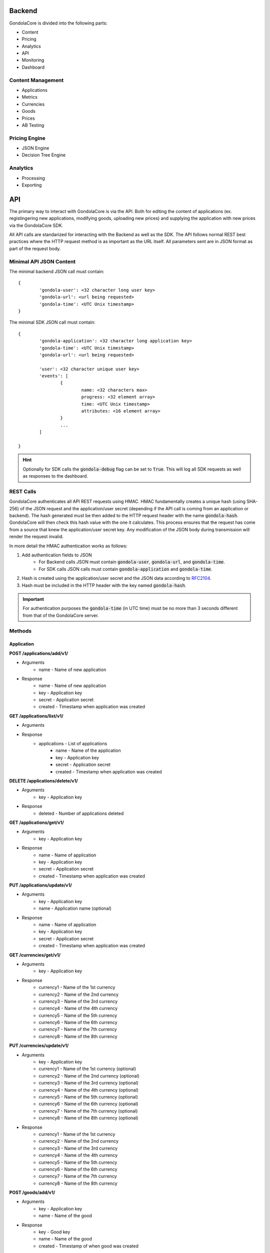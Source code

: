Backend
=======

GondolaCore is divided into the following parts:

- Content
- Pricing
- Analytics
- API
- Monitoring
- Dashboard


Content Management
------------------

- Applications 
- Metrics
- Currencies
- Goods
- Prices
- AB Testing


Pricing Engine
--------------

- JSON Engine
- Decision Tree Engine


Analytics
---------

- Processing
- Exporting


API
===

The primary way to interact with GondolaCore is via the API. Both for editing the content of applications (ex. registingering new applications, modifying goods, uploading new prices) and supplying the application with new prices via the GondolaCore SDK. 

All API calls are standarized for interacting with the Backend as well as the SDK. The API follows normal REST best practices where the HTTP request method is as important as the URL itself. All parameters sent are in JSON format as part of the request body.

Minimal API JSON Content
------------------------

The minimal backend JSON call must contain: ::

	{
		'gondola-user': <32 character long user key>
		'gondola-url': <url being requested>
		'gondola-time': <UTC Unix timestamp>
	}

The minimal SDK JSON call must contain: ::

	{
		'gondola-application': <32 character long application key>
		'gondola-time': <UTC Unix timestamp>
		'gondola-url': <url being requested>

		'user': <32 character unique user key>
		'events': [
			{
				name: <32 characters max>
				progress: <32 element array>			
				time: <UTC Unix timestamp>
				attributes: <16 element array>	
			}
			...
		]

	}

.. HINT:: Optionally for SDK calls the :code:`gondola-debug` flag can be set to :code:`True`. This will log all SDK requests as well as responses to the dashboard.

REST Calls
----------

GondolaCore authenticates all API REST requests using HMAC. HMAC fundamentally creates a unique hash (using SHA-256) of the JSON request and the application/user secret (depending if the API call is coming from an application or backend). The hash generated must be then added to the HTTP request header with the name :code:`gondola-hash`. GondolaCore will then check this hash value with the one it calculates. This process ensures that the request has come from a source that knew the application/user secret key. Any modification of the JSON body during transmission will render the request invalid. 

In more detail the HMAC authentication works as follows:

#. Add authentication fields to JSON
	* For Backend calls JSON must contain :code:`gondola-user`, :code:`gondola-url`, and :code:`gondola-time`.
	* For SDK calls JSON calls must contain :code:`gondola-application` and :code:`gondola-time`.
#. Hash is created using the application/user secret and the JSON data according to `RFC2104 <http://tools.ietf.org/html/rfc2104.html>`_.
#. Hash must be included in the HTTP header with the key named :code:`gondola-hash`.

.. IMPORTANT:: For authentication purposes the :code:`gondola-time` (in UTC time) must be no more than 3 seconds different from that of the GondolaCore server. 

Methods
-------

Application
^^^^^^^^^^^

**POST /applications/add/v1/**

* Arguments
	* name - Name of new application
* Response
	* name - Name of new application
	* key - Application key
	* secret - Application secret
	* created - Timestamp when application was created



**GET /applications/list/v1/**

* Arguments
* Response 
	* applications - List of applications
		* name - Name of the application
		* key - Application key
		* secret - Application secret
		* created - Timestamp when application was created

**DELETE /applications/delete/v1/**

* Arguments 
	* key - Application key
* Response 
	* deleted - Number of applications deleted

**GET /applications/get/v1/**

* Arguments 
	* key - Application key
* Response
 	* name - Name of application
	* key - Application key
	* secret - Application secret
	* created - Timestamp when application was created

**PUT /applications/update/v1/**

* Arguments
	* key - Application key
	* name - Application name (optional)
* Response
 	* name - Name of application
	* key - Application key
	* secret - Application secret
	* created - Timestamp when application was created

**GET /currencies/get/v1/**

* Arguments
	* key - Application key
* Response 
	* currency1 - Name of the 1st currency
	* currency2 - Name of the 2nd currency
	* currency3 - Name of the 3rd currency
	* currency4 - Name of the 4th currency
	* currency5 - Name of the 5th currency
	* currency6 - Name of the 6th currency
	* currency7 - Name of the 7th currency
	* currency8 - Name of the 8th currency

**PUT /currencies/update/v1/**

* Arguments
	* key - Application key
	* currency1 - Name of the 1st currency (optional)
	* currency2 - Name of the 2nd currency (optional)
	* currency3 - Name of the 3rd currency (optional)
	* currency4 - Name of the 4th currency (optional)
	* currency5 - Name of the 5th currency (optional)
	* currency6 - Name of the 6th currency (optional)
	* currency7 - Name of the 7th currency (optional)
	* currency8 - Name of the 8th currency (optional)
* Response 
	* currency1 - Name of the 1st currency
	* currency2 - Name of the 2nd currency
	* currency3 - Name of the 3rd currency
	* currency4 - Name of the 4th currency
	* currency5 - Name of the 5th currency
	* currency6 - Name of the 6th currency
	* currency7 - Name of the 7th currency
	* currency8 - Name of the 8th currency

**POST /goods/add/v1/**

* Arguments
	* key - Application key
	* name - Name of the good
* Response
	* key - Good key
	* name - Name of the good
	* created - Timestamp of when good was created

**GET /goods/get/v1/**

* Arguments
	* key - Good key
* Response 
	* key - Good key
	* name - Name of the good
	* created - Timestamp of when good was created

**GET /goods/list/v1/**

* Arguments
	* key - Application key
* Response 
	* goods - List of goods for the application
		* key - Good key
		* name - Name of the good
		* created - Timestamp of when good was created

**DELETE /goods/delete/v1/**

* Arguments
	* key - Good key
* Response 
	* deleted - Number of goods deleted

**PUT /goods/update/v1/**

* Arguments
	* key - Good key
	* name - Good name (optional)
* Response
	* key - Good key
	* name - Name of the good
	* created - Timestamp of when good was created

**GET /abtest/get/v1/**

* Arguments
	* key - Application key
* Response
	* key - Application key
	* countryWhiteList - List of countries that can participate in dynamic pricing
	* countryBlackList - List of countries not participating in dynamic pricing
	* modulus - Modulus to apply to user IDs
	* modulusLimit - Modulus limit of users that qualify for dynamic pricing
	* dynamicPrices_key - Prices key being used for dynamic pricing
	* staticPrices_key - Prices key being used for static pricing

**PUT /abtest/update/v1/**

* Arguments
	* key - Application key
	* countryWhiteList - List of countries that can participate in dynamic pricing (optional)
	* countryBlackList - List of countries not participating in dynamic pricing (optional)
	* modulus - Modulus to apply to user IDs (optional)
	* modulusLimit - Modulus limit of users that qualify for dynamic pricing (optional)
	* dynamicPrices_key - Prices key being used for dynamic pricing (optional)
	* staticPrices_key - Prices key being used for static pricing (optional)
* Response 
	* countryWhiteList - List of countries that can participate in dynamic pricing
	* countryBlackList - List of countries not participating in dynamic pricing
	* modulus - Modulus to apply to user IDs
	* modulusLimit - Modulus limit of users that qualify for dynamic pricing
	* dynamicPrices_key - Prices key being used for dynamic pricing
	* staticPrices_key - Prices key being used for static pricing

**GET /metrics/get/v1/**

* Arguments
	* key - Application key
* Response
	* key - Application key
	* metricString1-metricString8 - Name of string metrics
	* metricNumber1-metricNumber24 - Name of numberic metrics

**PUT /metrics/update/v1/**

* Arguments 
	* key - Application key
	* metricString1-metricString8 - Name of string metrics (optional)
	* metricNumber1-metricNumber24 - Name of numberic metrics (optional)
* Response
	* key - Application key
	* metricString1-metricString8 - Name of string metrics
	* metricNumber1-metricNumber24 - Name of numberic metrics

**GET /prices/list/v1/**

* Arguments
	* key - Application key
* Response 
	* prices - List of prices for the application
		* key - Application key
		* price_key - Prices key
		* engine - Name of pricing engine 
		* path - Path where prices is stored
		* data - Data for prices if stored
		* created - Timestamp of when price was created

**GET /prices/get/v1/**

* Arguments
	* key - Prices key
* Response
	* key - Application key
	* price_key - Prices key
	* engine - Name of pricing engine 
	* path - Path where prices is stored
	* data - Data for prices if stored
	* created - Timestamp of when price was created

**DELETE /prices/delete/v1/**

* Arguments
	* key - Prices key
* Response
	* deleted - Number of prices deleted

**POST /prices/add/v1/**

* Arguments
	* key - Application key
	* engine - Name of pricing engine 
	* path - Path where prices is stored
	* data - Data for prices if stored
* Response
	* key - Application key
	* price_key - Prices key
	* engine - Name of pricing engine 
	* path - Path where prices is stored
	* data - Data for prices if stored
	* created - Timestamp of when price was created

**POST /sdk/update/v1/**

* Arguments
	* user - Player unique ID
	* events - Ordered list of events (ascing timestamp)
		* name: Name of the event
		* progress: Array of the 32 progress metrics 
		* time: Timestamp of when the event was triggered 
		* attributes: Array of the 16 event attributes (optiona)
* Response
	* goods - Dictionary of goods names and prices (good name=>price array)


Monitoring
----------

- Segment.io